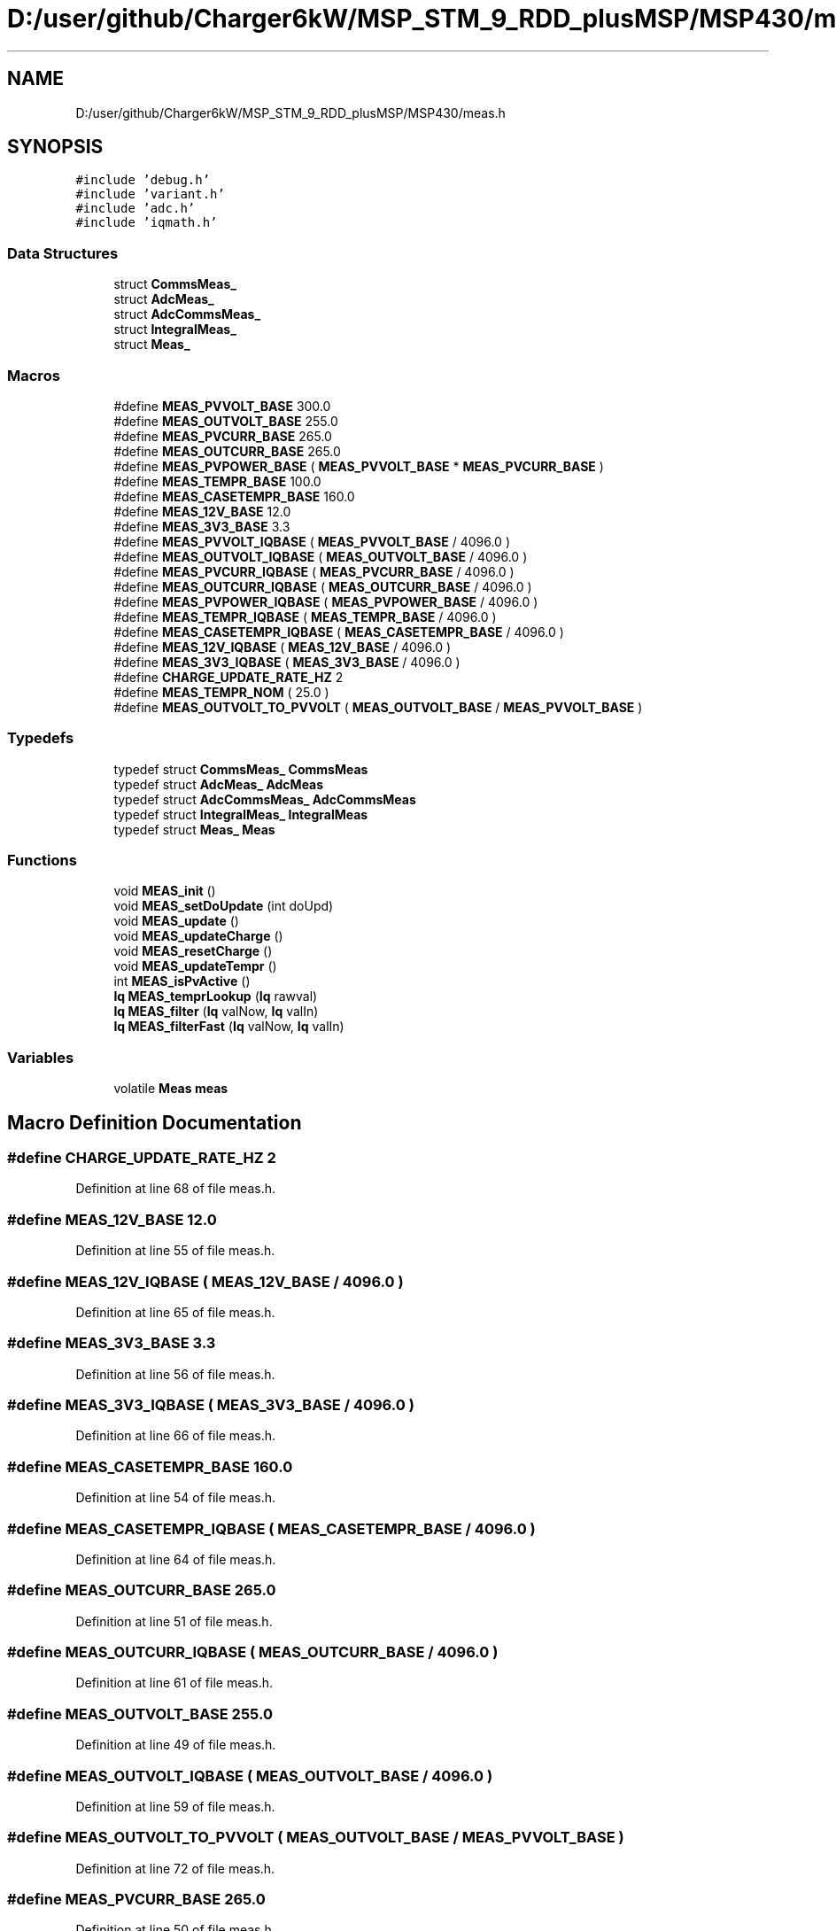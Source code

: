 .TH "D:/user/github/Charger6kW/MSP_STM_9_RDD_plusMSP/MSP430/meas.h" 3 "Sun Nov 29 2020" "Version 9" "Charger6kW" \" -*- nroff -*-
.ad l
.nh
.SH NAME
D:/user/github/Charger6kW/MSP_STM_9_RDD_plusMSP/MSP430/meas.h
.SH SYNOPSIS
.br
.PP
\fC#include 'debug\&.h'\fP
.br
\fC#include 'variant\&.h'\fP
.br
\fC#include 'adc\&.h'\fP
.br
\fC#include 'iqmath\&.h'\fP
.br

.SS "Data Structures"

.in +1c
.ti -1c
.RI "struct \fBCommsMeas_\fP"
.br
.ti -1c
.RI "struct \fBAdcMeas_\fP"
.br
.ti -1c
.RI "struct \fBAdcCommsMeas_\fP"
.br
.ti -1c
.RI "struct \fBIntegralMeas_\fP"
.br
.ti -1c
.RI "struct \fBMeas_\fP"
.br
.in -1c
.SS "Macros"

.in +1c
.ti -1c
.RI "#define \fBMEAS_PVVOLT_BASE\fP   300\&.0"
.br
.ti -1c
.RI "#define \fBMEAS_OUTVOLT_BASE\fP   255\&.0"
.br
.ti -1c
.RI "#define \fBMEAS_PVCURR_BASE\fP   265\&.0"
.br
.ti -1c
.RI "#define \fBMEAS_OUTCURR_BASE\fP   265\&.0"
.br
.ti -1c
.RI "#define \fBMEAS_PVPOWER_BASE\fP   ( \fBMEAS_PVVOLT_BASE\fP * \fBMEAS_PVCURR_BASE\fP )"
.br
.ti -1c
.RI "#define \fBMEAS_TEMPR_BASE\fP   100\&.0"
.br
.ti -1c
.RI "#define \fBMEAS_CASETEMPR_BASE\fP   160\&.0"
.br
.ti -1c
.RI "#define \fBMEAS_12V_BASE\fP   12\&.0"
.br
.ti -1c
.RI "#define \fBMEAS_3V3_BASE\fP   3\&.3"
.br
.ti -1c
.RI "#define \fBMEAS_PVVOLT_IQBASE\fP   ( \fBMEAS_PVVOLT_BASE\fP / 4096\&.0 )"
.br
.ti -1c
.RI "#define \fBMEAS_OUTVOLT_IQBASE\fP   ( \fBMEAS_OUTVOLT_BASE\fP / 4096\&.0 )"
.br
.ti -1c
.RI "#define \fBMEAS_PVCURR_IQBASE\fP   ( \fBMEAS_PVCURR_BASE\fP / 4096\&.0 )"
.br
.ti -1c
.RI "#define \fBMEAS_OUTCURR_IQBASE\fP   ( \fBMEAS_OUTCURR_BASE\fP / 4096\&.0 )"
.br
.ti -1c
.RI "#define \fBMEAS_PVPOWER_IQBASE\fP   ( \fBMEAS_PVPOWER_BASE\fP / 4096\&.0 )"
.br
.ti -1c
.RI "#define \fBMEAS_TEMPR_IQBASE\fP   ( \fBMEAS_TEMPR_BASE\fP / 4096\&.0 )"
.br
.ti -1c
.RI "#define \fBMEAS_CASETEMPR_IQBASE\fP   ( \fBMEAS_CASETEMPR_BASE\fP / 4096\&.0 )"
.br
.ti -1c
.RI "#define \fBMEAS_12V_IQBASE\fP   ( \fBMEAS_12V_BASE\fP / 4096\&.0 )"
.br
.ti -1c
.RI "#define \fBMEAS_3V3_IQBASE\fP   ( \fBMEAS_3V3_BASE\fP / 4096\&.0 )"
.br
.ti -1c
.RI "#define \fBCHARGE_UPDATE_RATE_HZ\fP   2"
.br
.ti -1c
.RI "#define \fBMEAS_TEMPR_NOM\fP   ( 25\&.0 )"
.br
.ti -1c
.RI "#define \fBMEAS_OUTVOLT_TO_PVVOLT\fP   ( \fBMEAS_OUTVOLT_BASE\fP / \fBMEAS_PVVOLT_BASE\fP )"
.br
.in -1c
.SS "Typedefs"

.in +1c
.ti -1c
.RI "typedef struct \fBCommsMeas_\fP \fBCommsMeas\fP"
.br
.ti -1c
.RI "typedef struct \fBAdcMeas_\fP \fBAdcMeas\fP"
.br
.ti -1c
.RI "typedef struct \fBAdcCommsMeas_\fP \fBAdcCommsMeas\fP"
.br
.ti -1c
.RI "typedef struct \fBIntegralMeas_\fP \fBIntegralMeas\fP"
.br
.ti -1c
.RI "typedef struct \fBMeas_\fP \fBMeas\fP"
.br
.in -1c
.SS "Functions"

.in +1c
.ti -1c
.RI "void \fBMEAS_init\fP ()"
.br
.ti -1c
.RI "void \fBMEAS_setDoUpdate\fP (int doUpd)"
.br
.ti -1c
.RI "void \fBMEAS_update\fP ()"
.br
.ti -1c
.RI "void \fBMEAS_updateCharge\fP ()"
.br
.ti -1c
.RI "void \fBMEAS_resetCharge\fP ()"
.br
.ti -1c
.RI "void \fBMEAS_updateTempr\fP ()"
.br
.ti -1c
.RI "int \fBMEAS_isPvActive\fP ()"
.br
.ti -1c
.RI "\fBIq\fP \fBMEAS_temprLookup\fP (\fBIq\fP rawval)"
.br
.ti -1c
.RI "\fBIq\fP \fBMEAS_filter\fP (\fBIq\fP valNow, \fBIq\fP valIn)"
.br
.ti -1c
.RI "\fBIq\fP \fBMEAS_filterFast\fP (\fBIq\fP valNow, \fBIq\fP valIn)"
.br
.in -1c
.SS "Variables"

.in +1c
.ti -1c
.RI "volatile \fBMeas\fP \fBmeas\fP"
.br
.in -1c
.SH "Macro Definition Documentation"
.PP 
.SS "#define CHARGE_UPDATE_RATE_HZ   2"

.PP
Definition at line 68 of file meas\&.h\&.
.SS "#define MEAS_12V_BASE   12\&.0"

.PP
Definition at line 55 of file meas\&.h\&.
.SS "#define MEAS_12V_IQBASE   ( \fBMEAS_12V_BASE\fP / 4096\&.0 )"

.PP
Definition at line 65 of file meas\&.h\&.
.SS "#define MEAS_3V3_BASE   3\&.3"

.PP
Definition at line 56 of file meas\&.h\&.
.SS "#define MEAS_3V3_IQBASE   ( \fBMEAS_3V3_BASE\fP / 4096\&.0 )"

.PP
Definition at line 66 of file meas\&.h\&.
.SS "#define MEAS_CASETEMPR_BASE   160\&.0"

.PP
Definition at line 54 of file meas\&.h\&.
.SS "#define MEAS_CASETEMPR_IQBASE   ( \fBMEAS_CASETEMPR_BASE\fP / 4096\&.0 )"

.PP
Definition at line 64 of file meas\&.h\&.
.SS "#define MEAS_OUTCURR_BASE   265\&.0"

.PP
Definition at line 51 of file meas\&.h\&.
.SS "#define MEAS_OUTCURR_IQBASE   ( \fBMEAS_OUTCURR_BASE\fP / 4096\&.0 )"

.PP
Definition at line 61 of file meas\&.h\&.
.SS "#define MEAS_OUTVOLT_BASE   255\&.0"

.PP
Definition at line 49 of file meas\&.h\&.
.SS "#define MEAS_OUTVOLT_IQBASE   ( \fBMEAS_OUTVOLT_BASE\fP / 4096\&.0 )"

.PP
Definition at line 59 of file meas\&.h\&.
.SS "#define MEAS_OUTVOLT_TO_PVVOLT   ( \fBMEAS_OUTVOLT_BASE\fP / \fBMEAS_PVVOLT_BASE\fP )"

.PP
Definition at line 72 of file meas\&.h\&.
.SS "#define MEAS_PVCURR_BASE   265\&.0"

.PP
Definition at line 50 of file meas\&.h\&.
.SS "#define MEAS_PVCURR_IQBASE   ( \fBMEAS_PVCURR_BASE\fP / 4096\&.0 )"

.PP
Definition at line 60 of file meas\&.h\&.
.SS "#define MEAS_PVPOWER_BASE   ( \fBMEAS_PVVOLT_BASE\fP * \fBMEAS_PVCURR_BASE\fP )"

.PP
Definition at line 52 of file meas\&.h\&.
.SS "#define MEAS_PVPOWER_IQBASE   ( \fBMEAS_PVPOWER_BASE\fP / 4096\&.0 )"

.PP
Definition at line 62 of file meas\&.h\&.
.SS "#define MEAS_PVVOLT_BASE   300\&.0"

.PP
Definition at line 48 of file meas\&.h\&.
.SS "#define MEAS_PVVOLT_IQBASE   ( \fBMEAS_PVVOLT_BASE\fP / 4096\&.0 )"

.PP
Definition at line 58 of file meas\&.h\&.
.SS "#define MEAS_TEMPR_BASE   100\&.0"

.PP
Definition at line 53 of file meas\&.h\&.
.SS "#define MEAS_TEMPR_IQBASE   ( \fBMEAS_TEMPR_BASE\fP / 4096\&.0 )"

.PP
Definition at line 63 of file meas\&.h\&.
.SS "#define MEAS_TEMPR_NOM   ( 25\&.0 )"

.PP
Definition at line 70 of file meas\&.h\&.
.SH "Typedef Documentation"
.PP 
.SS "typedef struct \fBAdcCommsMeas_\fP \fBAdcCommsMeas\fP"

.SS "typedef struct \fBAdcMeas_\fP \fBAdcMeas\fP"

.SS "typedef struct \fBCommsMeas_\fP \fBCommsMeas\fP"

.SS "typedef struct \fBIntegralMeas_\fP \fBIntegralMeas\fP"

.SS "typedef struct \fBMeas_\fP \fBMeas\fP"

.SH "Function Documentation"
.PP 
.SS "\fBIq\fP MEAS_filter (\fBIq\fP valNow, \fBIq\fP valIn)"

.PP
Definition at line 309 of file meas\&.c\&.
.SS "\fBIq\fP MEAS_filterFast (\fBIq\fP valNow, \fBIq\fP valIn)"

.PP
Definition at line 322 of file meas\&.c\&.
.SS "void MEAS_init ()"

.PP
Definition at line 36 of file meas\&.c\&.
.SS "int MEAS_isPvActive ()"

.PP
Definition at line 188 of file meas\&.c\&.
.SS "void MEAS_resetCharge ()"

.PP
Definition at line 183 of file meas\&.c\&.
.SS "void MEAS_setDoUpdate (int doUpd)"

.PP
Definition at line 99 of file meas\&.c\&.
.SS "\fBIq\fP MEAS_temprLookup (\fBIq\fP rawval)"

.SS "void MEAS_update ()"

.PP
Definition at line 117 of file meas\&.c\&.
.SS "void MEAS_updateCharge ()"

.PP
Definition at line 178 of file meas\&.c\&.
.SS "void MEAS_updateTempr ()"

.PP
Definition at line 217 of file meas\&.c\&.
.SH "Variable Documentation"
.PP 
.SS "volatile \fBMeas\fP meas\fC [extern]\fP"

.PP
Definition at line 28 of file meas\&.c\&.
.SH "Author"
.PP 
Generated automatically by Doxygen for Charger6kW from the source code\&.
